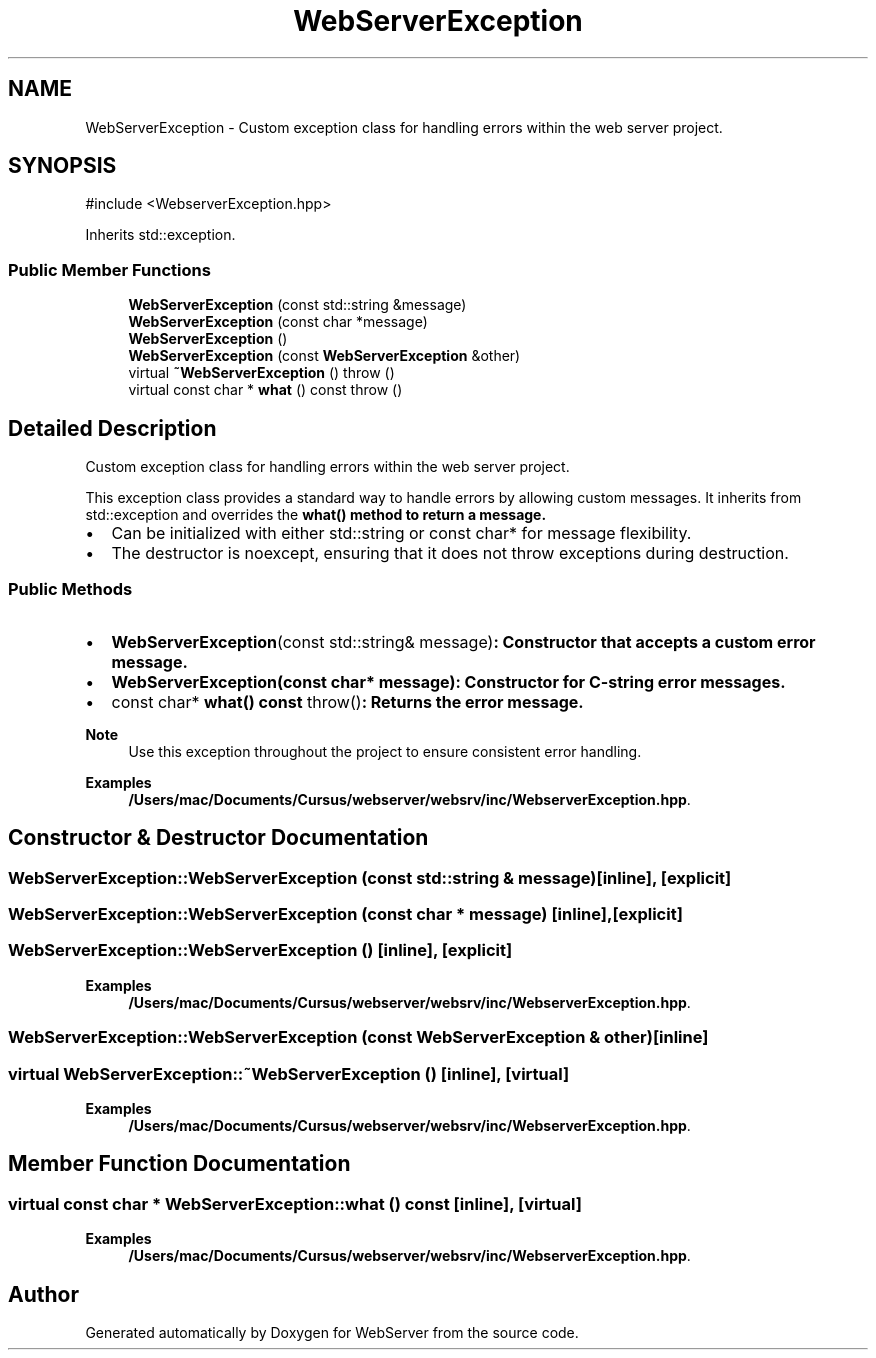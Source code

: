 .TH "WebServerException" 3 "WebServer" \" -*- nroff -*-
.ad l
.nh
.SH NAME
WebServerException \- Custom exception class for handling errors within the web server project\&.  

.SH SYNOPSIS
.br
.PP
.PP
\fR#include <WebserverException\&.hpp>\fP
.PP
Inherits std::exception\&.
.SS "Public Member Functions"

.in +1c
.ti -1c
.RI "\fBWebServerException\fP (const std::string &message)"
.br
.ti -1c
.RI "\fBWebServerException\fP (const char *message)"
.br
.ti -1c
.RI "\fBWebServerException\fP ()"
.br
.ti -1c
.RI "\fBWebServerException\fP (const \fBWebServerException\fP &other)"
.br
.ti -1c
.RI "virtual \fB~WebServerException\fP ()  throw ()"
.br
.ti -1c
.RI "virtual const char * \fBwhat\fP () const  throw ()"
.br
.in -1c
.SH "Detailed Description"
.PP 
Custom exception class for handling errors within the web server project\&. 

This exception class provides a standard way to handle errors by allowing custom messages\&. It inherits from \fRstd::exception\fP and overrides the \fR\fBwhat()\fP\fP method to return a message\&.

.PP
.IP "\(bu" 2
Can be initialized with either \fRstd::string\fP or \fRconst char*\fP for message flexibility\&.
.IP "\(bu" 2
The destructor is \fRnoexcept\fP, ensuring that it does not throw exceptions during destruction\&.
.PP
.SS "Public Methods"
.IP "\(bu" 2
\fR\fBWebServerException\fP(const std::string& message)\fP: Constructor that accepts a custom error message\&.
.IP "\(bu" 2
\fR\fBWebServerException(const char* message)\fP\fP: Constructor for C-string error messages\&.
.IP "\(bu" 2
\fRconst char* \fBwhat() const \fPthrow()\fP: Returns the error message\&.
.PP

.PP
\fBNote\fP
.RS 4
Use this exception throughout the project to ensure consistent error handling\&. 
.RE
.PP

.PP
\fBExamples\fP
.in +1c
\fB/Users/mac/Documents/Cursus/webserver/websrv/inc/WebserverException\&.hpp\fP\&.
.SH "Constructor & Destructor Documentation"
.PP 
.SS "WebServerException::WebServerException (const std::string & message)\fR [inline]\fP, \fR [explicit]\fP"

.SS "WebServerException::WebServerException (const char * message)\fR [inline]\fP, \fR [explicit]\fP"

.SS "WebServerException::WebServerException ()\fR [inline]\fP, \fR [explicit]\fP"

.PP
\fBExamples\fP
.in +1c
\fB/Users/mac/Documents/Cursus/webserver/websrv/inc/WebserverException\&.hpp\fP\&.
.SS "WebServerException::WebServerException (const \fBWebServerException\fP & other)\fR [inline]\fP"

.SS "virtual WebServerException::~WebServerException ()\fR [inline]\fP, \fR [virtual]\fP"

.PP
\fBExamples\fP
.in +1c
\fB/Users/mac/Documents/Cursus/webserver/websrv/inc/WebserverException\&.hpp\fP\&.
.SH "Member Function Documentation"
.PP 
.SS "virtual const char * WebServerException::what () const\fR [inline]\fP, \fR [virtual]\fP"

.PP
\fBExamples\fP
.in +1c
\fB/Users/mac/Documents/Cursus/webserver/websrv/inc/WebserverException\&.hpp\fP\&.

.SH "Author"
.PP 
Generated automatically by Doxygen for WebServer from the source code\&.
